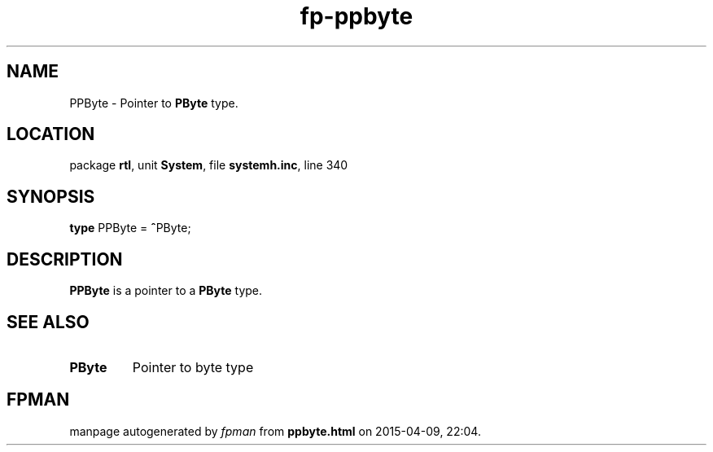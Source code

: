.\" file autogenerated by fpman
.TH "fp-ppbyte" 3 "2014-03-14" "fpman" "Free Pascal Programmer's Manual"
.SH NAME
PPByte - Pointer to \fBPByte\fR type.
.SH LOCATION
package \fBrtl\fR, unit \fBSystem\fR, file \fBsystemh.inc\fR, line 340
.SH SYNOPSIS
\fBtype\fR PPByte = \fB^\fRPByte;
.SH DESCRIPTION
\fBPPByte\fR is a pointer to a \fBPByte\fR type.


.SH SEE ALSO
.TP
.B PByte
Pointer to byte type

.SH FPMAN
manpage autogenerated by \fIfpman\fR from \fBppbyte.html\fR on 2015-04-09, 22:04.

